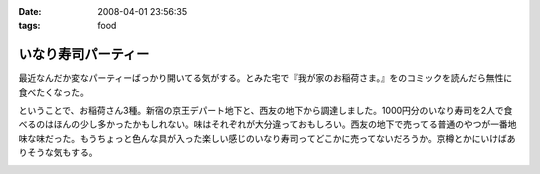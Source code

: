 :date: 2008-04-01 23:56:35
:tags: food

===============================
いなり寿司パーティー
===============================

最近なんだか変なパーティーばっかり開いてる気がする。とみた宅で『我が家のお稲荷さま。』をのコミックを読んだら無性に食べたくなった。

ということで、お稲荷さん3種。新宿の京王デパート地下と、西友の地下から調達しました。1000円分のいなり寿司を2人で食べるのはほんの少し多かったかもしれない。味はそれぞれが大分違っておもしろい。西友の地下で売ってる普通のやつが一番地味な味だった。もうちょっと色んな具が入った楽しい感じのいなり寿司ってどこかに売ってないだろうか。京樽とかにいけばありそうな気もする。


.. :extend type: text/html
.. :extend:



.. :comments:
.. :comment id: 2008-04-02.3707618519
.. :title: Re:いなり寿司パーティー
.. :author: jack
.. :date: 2008-04-02 10:06:10
.. :email: 
.. :url: 
.. :body:
.. 東京駅の新しい商業施設(いわゆるエキナカ)に一個単位でいろいろないなりを売ってる店があったよ。
.. 値段も84円から上も150円はいってなかったと思う。
.. 
.. 
.. :comments:
.. :comment id: 2008-04-02.9327820049
.. :title: Re:いなり寿司パーティー
.. :author: しみずかわ
.. :date: 2008-04-02 23:02:13
.. :email: 
.. :url: 
.. :body:
.. これですね！早速行ってみます！
.. 
.. 商品紹介：株式会社 豆狸
.. http://www.mameda.co.jp/item/


.. image:: 20080331_inari.*
   :width: 33%

